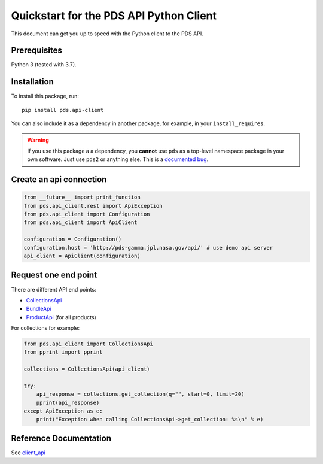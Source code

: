 Quickstart for the PDS API Python Client
========================================

This document can get you up to speed with the Python client to the PDS API.


Prerequisites
-------------

Python 3 (tested with 3.7).


Installation
------------

To install this package, run::

    pip install pds.api-client


You can also include it as a dependency in another package, for example, in
your ``install_requires``.

.. warning:: If you use this package a a dependency, you **cannot** use
   ``pds`` as a top-level namespace package in your own software. Just use
   ``pds2`` or anything else. This is a `documented bug`_.


Create an api connection
------------------------

.. code-block:: python

   from __future__ import print_function
   from pds.api_client.rest import ApiException
   from pds.api_client import Configuration
   from pds.api_client import ApiClient

   configuration = Configuration()
   configuration.host = 'http://pds-gamma.jpl.nasa.gov/api/' # use demo api server
   api_client = ApiClient(configuration)


Request one end point
---------------------

There are different API end points:

- `CollectionsApi <./api/api_client.api.html#module-api_client.api.bundles_api>`_

- `BundleApi <.//api/api_client.api.html#module-api_client.api.collections_api>`_

- `ProductApi <./api/api_client.api.html#module-api_client.api.products_api>`_ (for all products)


For collections for example:

.. code-block:: python

   from pds.api_client import CollectionsApi
   from pprint import pprint

   collections = CollectionsApi(api_client)

   try:
       api_response = collections.get_collection(q="", start=0, limit=20)
       pprint(api_response)
   except ApiException as e:
       print("Exception when calling CollectionsApi->get_collection: %s\n" % e)


Reference Documentation
-----------------------

See `client_api <../api/api_client.api.html>`_


.. References:
.. _`documented bug`: https://github.com/NASA-PDS/pds-api-client/issues/7